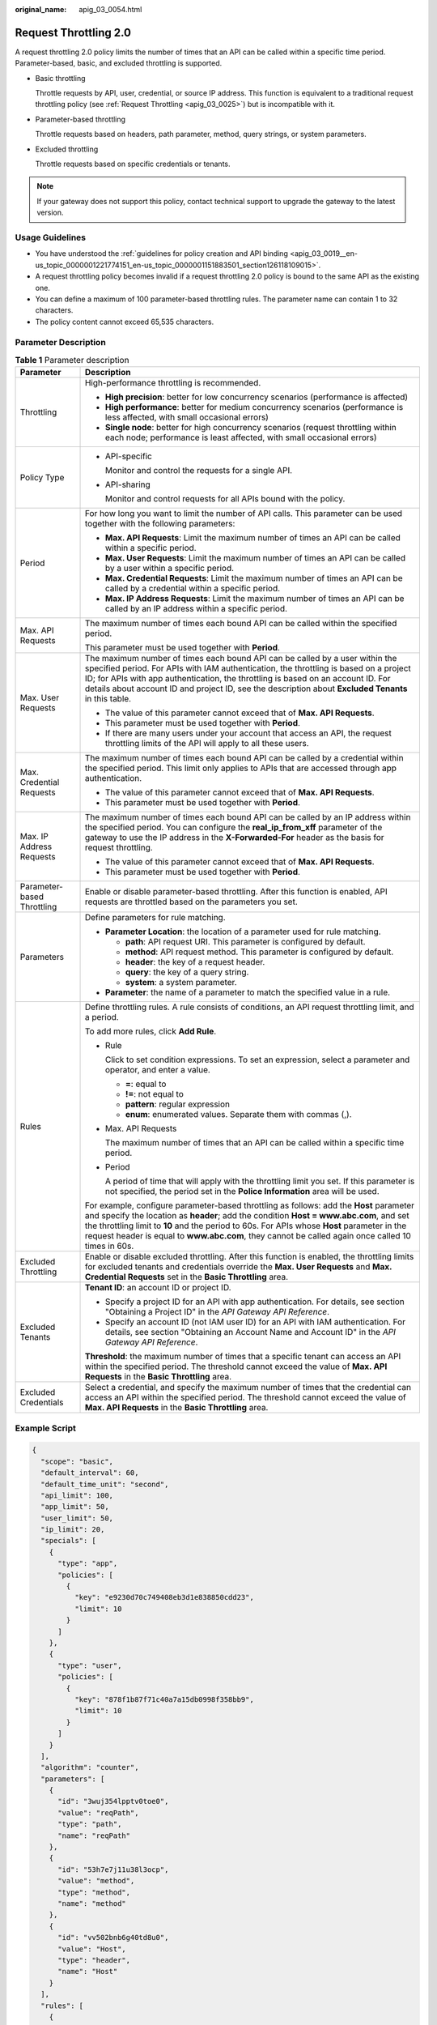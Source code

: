 :original_name: apig_03_0054.html

.. _apig_03_0054:

Request Throttling 2.0
======================

A request throttling 2.0 policy limits the number of times that an API can be called within a specific time period. Parameter-based, basic, and excluded throttling is supported.

-  Basic throttling

   Throttle requests by API, user, credential, or source IP address. This function is equivalent to a traditional request throttling policy (see :ref:`Request Throttling <apig_03_0025>`) but is incompatible with it.

-  Parameter-based throttling

   Throttle requests based on headers, path parameter, method, query strings, or system parameters.

-  Excluded throttling

   Throttle requests based on specific credentials or tenants.

.. note::

   If your gateway does not support this policy, contact technical support to upgrade the gateway to the latest version.

Usage Guidelines
----------------

-  You have understood the :ref:`guidelines for policy creation and API binding <apig_03_0019__en-us_topic_0000001221774151_en-us_topic_0000001151883501_section126118109015>`.
-  A request throttling policy becomes invalid if a request throttling 2.0 policy is bound to the same API as the existing one.
-  You can define a maximum of 100 parameter-based throttling rules. The parameter name can contain 1 to 32 characters.
-  The policy content cannot exceed 65,535 characters.

Parameter Description
---------------------

.. _apig_03_0054__en-us_topic_0000001313537817_table3471155116443:

.. table:: **Table 1** Parameter description

   +-----------------------------------+----------------------------------------------------------------------------------------------------------------------------------------------------------------------------------------------------------------------------------------------------------------------------------------------------------------------------------------------------------------------------------------+
   | Parameter                         | Description                                                                                                                                                                                                                                                                                                                                                                            |
   +===================================+========================================================================================================================================================================================================================================================================================================================================================================================+
   | Throttling                        | High-performance throttling is recommended.                                                                                                                                                                                                                                                                                                                                            |
   |                                   |                                                                                                                                                                                                                                                                                                                                                                                        |
   |                                   | -  **High precision**: better for low concurrency scenarios (performance is affected)                                                                                                                                                                                                                                                                                                  |
   |                                   | -  **High performance**: better for medium concurrency scenarios (performance is less affected, with small occasional errors)                                                                                                                                                                                                                                                          |
   |                                   | -  **Single node**: better for high concurrency scenarios (request throttling within each node; performance is least affected, with small occasional errors)                                                                                                                                                                                                                           |
   +-----------------------------------+----------------------------------------------------------------------------------------------------------------------------------------------------------------------------------------------------------------------------------------------------------------------------------------------------------------------------------------------------------------------------------------+
   | Policy Type                       | -  API-specific                                                                                                                                                                                                                                                                                                                                                                        |
   |                                   |                                                                                                                                                                                                                                                                                                                                                                                        |
   |                                   |    Monitor and control the requests for a single API.                                                                                                                                                                                                                                                                                                                                  |
   |                                   |                                                                                                                                                                                                                                                                                                                                                                                        |
   |                                   | -  API-sharing                                                                                                                                                                                                                                                                                                                                                                         |
   |                                   |                                                                                                                                                                                                                                                                                                                                                                                        |
   |                                   |    Monitor and control requests for all APIs bound with the policy.                                                                                                                                                                                                                                                                                                                    |
   +-----------------------------------+----------------------------------------------------------------------------------------------------------------------------------------------------------------------------------------------------------------------------------------------------------------------------------------------------------------------------------------------------------------------------------------+
   | Period                            | For how long you want to limit the number of API calls. This parameter can be used together with the following parameters:                                                                                                                                                                                                                                                             |
   |                                   |                                                                                                                                                                                                                                                                                                                                                                                        |
   |                                   | -  **Max. API Requests**: Limit the maximum number of times an API can be called within a specific period.                                                                                                                                                                                                                                                                             |
   |                                   | -  **Max. User Requests**: Limit the maximum number of times an API can be called by a user within a specific period.                                                                                                                                                                                                                                                                  |
   |                                   | -  **Max. Credential Requests**: Limit the maximum number of times an API can be called by a credential within a specific period.                                                                                                                                                                                                                                                      |
   |                                   | -  **Max. IP Address Requests**: Limit the maximum number of times an API can be called by an IP address within a specific period.                                                                                                                                                                                                                                                     |
   +-----------------------------------+----------------------------------------------------------------------------------------------------------------------------------------------------------------------------------------------------------------------------------------------------------------------------------------------------------------------------------------------------------------------------------------+
   | Max. API Requests                 | The maximum number of times each bound API can be called within the specified period.                                                                                                                                                                                                                                                                                                  |
   |                                   |                                                                                                                                                                                                                                                                                                                                                                                        |
   |                                   | This parameter must be used together with **Period**.                                                                                                                                                                                                                                                                                                                                  |
   +-----------------------------------+----------------------------------------------------------------------------------------------------------------------------------------------------------------------------------------------------------------------------------------------------------------------------------------------------------------------------------------------------------------------------------------+
   | Max. User Requests                | The maximum number of times each bound API can be called by a user within the specified period. For APIs with IAM authentication, the throttling is based on a project ID; for APIs with app authentication, the throttling is based on an account ID. For details about account ID and project ID, see the description about **Excluded Tenants** in this table.                      |
   |                                   |                                                                                                                                                                                                                                                                                                                                                                                        |
   |                                   | -  The value of this parameter cannot exceed that of **Max. API Requests**.                                                                                                                                                                                                                                                                                                            |
   |                                   | -  This parameter must be used together with **Period**.                                                                                                                                                                                                                                                                                                                               |
   |                                   | -  If there are many users under your account that access an API, the request throttling limits of the API will apply to all these users.                                                                                                                                                                                                                                              |
   +-----------------------------------+----------------------------------------------------------------------------------------------------------------------------------------------------------------------------------------------------------------------------------------------------------------------------------------------------------------------------------------------------------------------------------------+
   | Max. Credential Requests          | The maximum number of times each bound API can be called by a credential within the specified period. This limit only applies to APIs that are accessed through app authentication.                                                                                                                                                                                                    |
   |                                   |                                                                                                                                                                                                                                                                                                                                                                                        |
   |                                   | -  The value of this parameter cannot exceed that of **Max. API Requests**.                                                                                                                                                                                                                                                                                                            |
   |                                   | -  This parameter must be used together with **Period**.                                                                                                                                                                                                                                                                                                                               |
   +-----------------------------------+----------------------------------------------------------------------------------------------------------------------------------------------------------------------------------------------------------------------------------------------------------------------------------------------------------------------------------------------------------------------------------------+
   | Max. IP Address Requests          | The maximum number of times each bound API can be called by an IP address within the specified period. You can configure the **real_ip_from_xff** parameter of the gateway to use the IP address in the **X-Forwarded-For** header as the basis for request throttling.                                                                                                                |
   |                                   |                                                                                                                                                                                                                                                                                                                                                                                        |
   |                                   | -  The value of this parameter cannot exceed that of **Max. API Requests**.                                                                                                                                                                                                                                                                                                            |
   |                                   | -  This parameter must be used together with **Period**.                                                                                                                                                                                                                                                                                                                               |
   +-----------------------------------+----------------------------------------------------------------------------------------------------------------------------------------------------------------------------------------------------------------------------------------------------------------------------------------------------------------------------------------------------------------------------------------+
   | Parameter-based Throttling        | Enable or disable parameter-based throttling. After this function is enabled, API requests are throttled based on the parameters you set.                                                                                                                                                                                                                                              |
   +-----------------------------------+----------------------------------------------------------------------------------------------------------------------------------------------------------------------------------------------------------------------------------------------------------------------------------------------------------------------------------------------------------------------------------------+
   | Parameters                        | Define parameters for rule matching.                                                                                                                                                                                                                                                                                                                                                   |
   |                                   |                                                                                                                                                                                                                                                                                                                                                                                        |
   |                                   | -  **Parameter Location**: the location of a parameter used for rule matching.                                                                                                                                                                                                                                                                                                         |
   |                                   |                                                                                                                                                                                                                                                                                                                                                                                        |
   |                                   |    -  **path**: API request URI. This parameter is configured by default.                                                                                                                                                                                                                                                                                                              |
   |                                   |    -  **method**: API request method. This parameter is configured by default.                                                                                                                                                                                                                                                                                                         |
   |                                   |    -  **header**: the key of a request header.                                                                                                                                                                                                                                                                                                                                         |
   |                                   |    -  **query**: the key of a query string.                                                                                                                                                                                                                                                                                                                                            |
   |                                   |    -  **system**: a system parameter.                                                                                                                                                                                                                                                                                                                                                  |
   |                                   |                                                                                                                                                                                                                                                                                                                                                                                        |
   |                                   | -  **Parameter**: the name of a parameter to match the specified value in a rule.                                                                                                                                                                                                                                                                                                      |
   +-----------------------------------+----------------------------------------------------------------------------------------------------------------------------------------------------------------------------------------------------------------------------------------------------------------------------------------------------------------------------------------------------------------------------------------+
   | Rules                             | Define throttling rules. A rule consists of conditions, an API request throttling limit, and a period.                                                                                                                                                                                                                                                                                 |
   |                                   |                                                                                                                                                                                                                                                                                                                                                                                        |
   |                                   | To add more rules, click **Add Rule**.                                                                                                                                                                                                                                                                                                                                                 |
   |                                   |                                                                                                                                                                                                                                                                                                                                                                                        |
   |                                   | -  Rule                                                                                                                                                                                                                                                                                                                                                                                |
   |                                   |                                                                                                                                                                                                                                                                                                                                                                                        |
   |                                   |    Click |image1| to set condition expressions. To set an expression, select a parameter and operator, and enter a value.                                                                                                                                                                                                                                                              |
   |                                   |                                                                                                                                                                                                                                                                                                                                                                                        |
   |                                   |    -  **=**: equal to                                                                                                                                                                                                                                                                                                                                                                  |
   |                                   |    -  **!=**: not equal to                                                                                                                                                                                                                                                                                                                                                             |
   |                                   |    -  **pattern**: regular expression                                                                                                                                                                                                                                                                                                                                                  |
   |                                   |    -  **enum**: enumerated values. Separate them with commas (,).                                                                                                                                                                                                                                                                                                                      |
   |                                   |                                                                                                                                                                                                                                                                                                                                                                                        |
   |                                   | -  Max. API Requests                                                                                                                                                                                                                                                                                                                                                                   |
   |                                   |                                                                                                                                                                                                                                                                                                                                                                                        |
   |                                   |    The maximum number of times that an API can be called within a specific time period.                                                                                                                                                                                                                                                                                                |
   |                                   |                                                                                                                                                                                                                                                                                                                                                                                        |
   |                                   | -  Period                                                                                                                                                                                                                                                                                                                                                                              |
   |                                   |                                                                                                                                                                                                                                                                                                                                                                                        |
   |                                   |    A period of time that will apply with the throttling limit you set. If this parameter is not specified, the period set in the **Police Information** area will be used.                                                                                                                                                                                                             |
   |                                   |                                                                                                                                                                                                                                                                                                                                                                                        |
   |                                   | For example, configure parameter-based throttling as follows: add the **Host** parameter and specify the location as **header**; add the condition **Host = www.abc.com**, and set the throttling limit to **10** and the period to 60s. For APIs whose **Host** parameter in the request header is equal to **www.abc.com**, they cannot be called again once called 10 times in 60s. |
   +-----------------------------------+----------------------------------------------------------------------------------------------------------------------------------------------------------------------------------------------------------------------------------------------------------------------------------------------------------------------------------------------------------------------------------------+
   | Excluded Throttling               | Enable or disable excluded throttling. After this function is enabled, the throttling limits for excluded tenants and credentials override the **Max. User Requests** and **Max. Credential Requests** set in the **Basic Throttling** area.                                                                                                                                           |
   +-----------------------------------+----------------------------------------------------------------------------------------------------------------------------------------------------------------------------------------------------------------------------------------------------------------------------------------------------------------------------------------------------------------------------------------+
   | Excluded Tenants                  | **Tenant ID**: an account ID or project ID.                                                                                                                                                                                                                                                                                                                                            |
   |                                   |                                                                                                                                                                                                                                                                                                                                                                                        |
   |                                   | -  Specify a project ID for an API with app authentication. For details, see section "Obtaining a Project ID" in the *API Gateway API Reference*.                                                                                                                                                                                                                                      |
   |                                   | -  Specify an account ID (not IAM user ID) for an API with IAM authentication. For details, see section "Obtaining an Account Name and Account ID" in the *API Gateway API Reference*.                                                                                                                                                                                                 |
   |                                   |                                                                                                                                                                                                                                                                                                                                                                                        |
   |                                   | **Threshold**: the maximum number of times that a specific tenant can access an API within the specified period. The threshold cannot exceed the value of **Max. API Requests** in the **Basic Throttling** area.                                                                                                                                                                      |
   +-----------------------------------+----------------------------------------------------------------------------------------------------------------------------------------------------------------------------------------------------------------------------------------------------------------------------------------------------------------------------------------------------------------------------------------+
   | Excluded Credentials              | Select a credential, and specify the maximum number of times that the credential can access an API within the specified period. The threshold cannot exceed the value of **Max. API Requests** in the **Basic Throttling** area.                                                                                                                                                       |
   +-----------------------------------+----------------------------------------------------------------------------------------------------------------------------------------------------------------------------------------------------------------------------------------------------------------------------------------------------------------------------------------------------------------------------------------+

Example Script
--------------

.. code-block::

   {
     "scope": "basic",
     "default_interval": 60,
     "default_time_unit": "second",
     "api_limit": 100,
     "app_limit": 50,
     "user_limit": 50,
     "ip_limit": 20,
     "specials": [
       {
         "type": "app",
         "policies": [
           {
             "key": "e9230d70c749408eb3d1e838850cdd23",
             "limit": 10
           }
         ]
       },
       {
         "type": "user",
         "policies": [
           {
             "key": "878f1b87f71c40a7a15db0998f358bb9",
             "limit": 10
           }
         ]
       }
     ],
     "algorithm": "counter",
     "parameters": [
       {
         "id": "3wuj354lpptv0toe0",
         "value": "reqPath",
         "type": "path",
         "name": "reqPath"
       },
       {
         "id": "53h7e7j11u38l3ocp",
         "value": "method",
         "type": "method",
         "name": "method"
       },
       {
         "id": "vv502bnb6g40td8u0",
         "value": "Host",
         "type": "header",
         "name": "Host"
       }
     ],
     "rules": [
       {
         "match_regex": "[\"Host\",\"==\",\"www.abc.com\"]",
         "rule_name": "u8mb",
         "time_unit": "second",
         "interval": 2,
         "limit": 5
       }
     ]
   }

.. |image1| image:: /_static/images/en-us_image_0000001270381908.png
